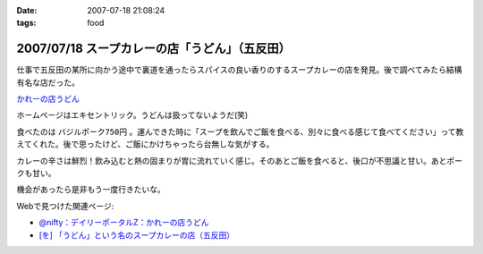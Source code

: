 :date: 2007-07-18 21:08:24
:tags: food

===============================================
2007/07/18 スープカレーの店「うどん」（五反田）
===============================================

仕事で五反田の某所に向かう途中で裏道を通ったらスパイスの良い香りのするスープカレーの店を発見。後で調べてみたら結構有名な店だった。

`かれーの店うどん`_

ホームページはエキセントリック。うどんは扱ってないようだ(笑)

食べたのは ``バジルポーク750円`` 。運んできた時に「スープを飲んでご飯を食べる、別々に食べる感じて食べてください」って教えてくれた。後で思ったけど、ご飯にかけちゃったら台無しな気がする。

カレーの辛さは鮮烈！飲み込むと熱の固まりが胃に流れていく感じ。そのあとご飯を食べると、後口が不思議と甘い。あとポークも甘い。

機会があったら是非もう一度行きたいな。

Webで見つけた関連ページ:

- `@nifty：デイリーポータルZ：かれーの店うどん`_
- `[を] 「うどん」という名のスープカレーの店（五反田）`_

.. _`かれーの店うどん`: http://www18.ocn.ne.jp/~c.udon/
.. _`[を] 「うどん」という名のスープカレーの店（五反田）`: http://chalow.net/2005-03-07-2.html
.. _`@nifty：デイリーポータルZ：かれーの店うどん`: http://portal.nifty.com/koneta04/11/24/02/


.. :extend type: text/html
.. :extend:



.. image:: 20070718_soupcurry_udon1.*
   :width: 33%

.. image:: 20070718_soupcurry_udon2.*
   :width: 33%


